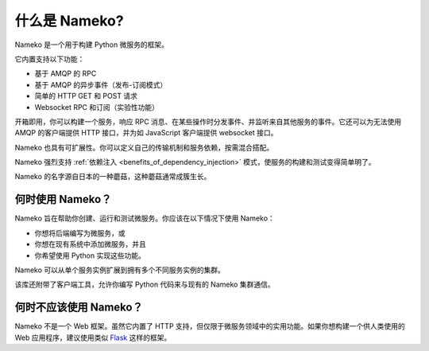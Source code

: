 什么是 Nameko?
===============

Nameko 是一个用于构建 Python 微服务的框架。

它内置支持以下功能：

* 基于 AMQP 的 RPC
* 基于 AMQP 的异步事件（发布-订阅模式）
* 简单的 HTTP GET 和 POST 请求
* Websocket RPC 和订阅（实验性功能）

开箱即用，你可以构建一个服务，响应 RPC 消息、在某些操作时分发事件、并监听来自其他服务的事件。它还可以为无法使用 AMQP 的客户端提供 HTTP 接口，并为如 JavaScript 客户端提供 websocket 接口。

Nameko 也具有可扩展性。你可以定义自己的传输机制和服务依赖，按需混合搭配。

Nameko 强烈支持 :ref:`依赖注入 <benefits_of_dependency_injection>` 模式，使服务的构建和测试变得简单明了。

Nameko 的名字源自日本的一种蘑菇，这种蘑菇通常成簇生长。

何时使用 Nameko？
------------------

Nameko 旨在帮助你创建、运行和测试微服务。你应该在以下情况下使用 Nameko：

* 你想将后端编写为微服务，或
* 你想在现有系统中添加微服务，并且
* 你希望使用 Python 实现这些功能。

Nameko 可以从单个服务实例扩展到拥有多个不同服务实例的集群。

该库还附带了客户端工具，允许你编写 Python 代码来与现有的 Nameko 集群通信。

何时不应该使用 Nameko？
------------------------

Nameko 不是一个 Web 框架。虽然它内置了 HTTP 支持，但仅限于微服务领域中的实用功能。如果你想构建一个供人类使用的 Web 应用程序，建议使用类似 `Flask <http://flask.pocoo.org>`_ 这样的框架。